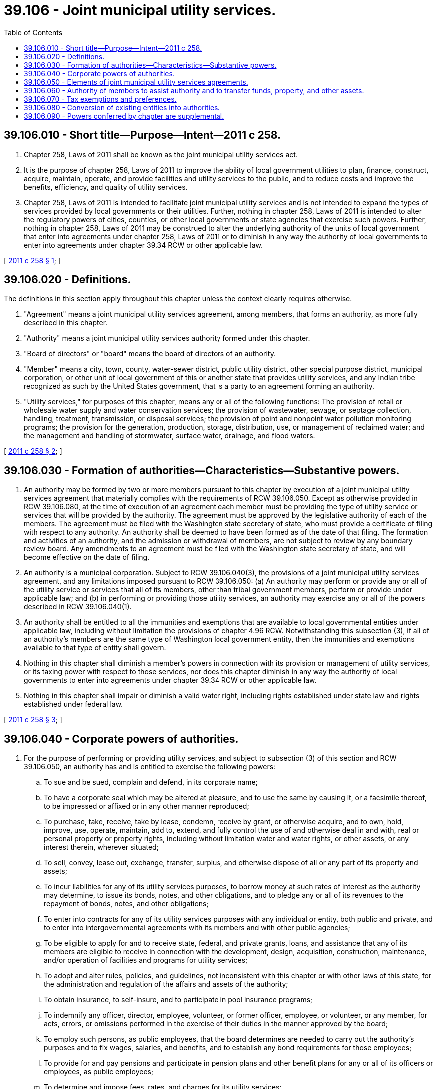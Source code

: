 = 39.106 - Joint municipal utility services.
:toc:

== 39.106.010 - Short title—Purpose—Intent—2011 c 258.
. Chapter 258, Laws of 2011 shall be known as the joint municipal utility services act.

. It is the purpose of chapter 258, Laws of 2011 to improve the ability of local government utilities to plan, finance, construct, acquire, maintain, operate, and provide facilities and utility services to the public, and to reduce costs and improve the benefits, efficiency, and quality of utility services.

. Chapter 258, Laws of 2011 is intended to facilitate joint municipal utility services and is not intended to expand the types of services provided by local governments or their utilities. Further, nothing in chapter 258, Laws of 2011 is intended to alter the regulatory powers of cities, counties, or other local governments or state agencies that exercise such powers. Further, nothing in chapter 258, Laws of 2011 may be construed to alter the underlying authority of the units of local government that enter into agreements under chapter 258, Laws of 2011 or to diminish in any way the authority of local governments to enter into agreements under chapter 39.34 RCW or other applicable law.

[ http://lawfilesext.leg.wa.gov/biennium/2011-12/Pdf/Bills/Session%20Laws/House/1332-S.SL.pdf?cite=2011%20c%20258%20§%201[2011 c 258 § 1]; ]

== 39.106.020 - Definitions.
The definitions in this section apply throughout this chapter unless the context clearly requires otherwise.

. "Agreement" means a joint municipal utility services agreement, among members, that forms an authority, as more fully described in this chapter.

. "Authority" means a joint municipal utility services authority formed under this chapter.

. "Board of directors" or "board" means the board of directors of an authority.

. "Member" means a city, town, county, water-sewer district, public utility district, other special purpose district, municipal corporation, or other unit of local government of this or another state that provides utility services, and any Indian tribe recognized as such by the United States government, that is a party to an agreement forming an authority.

. "Utility services," for purposes of this chapter, means any or all of the following functions: The provision of retail or wholesale water supply and water conservation services; the provision of wastewater, sewage, or septage collection, handling, treatment, transmission, or disposal services; the provision of point and nonpoint water pollution monitoring programs; the provision for the generation, production, storage, distribution, use, or management of reclaimed water; and the management and handling of stormwater, surface water, drainage, and flood waters.

[ http://lawfilesext.leg.wa.gov/biennium/2011-12/Pdf/Bills/Session%20Laws/House/1332-S.SL.pdf?cite=2011%20c%20258%20§%202[2011 c 258 § 2]; ]

== 39.106.030 - Formation of authorities—Characteristics—Substantive powers.
. An authority may be formed by two or more members pursuant to this chapter by execution of a joint municipal utility services agreement that materially complies with the requirements of RCW 39.106.050. Except as otherwise provided in RCW 39.106.080, at the time of execution of an agreement each member must be providing the type of utility service or services that will be provided by the authority. The agreement must be approved by the legislative authority of each of the members. The agreement must be filed with the Washington state secretary of state, who must provide a certificate of filing with respect to any authority. An authority shall be deemed to have been formed as of the date of that filing. The formation and activities of an authority, and the admission or withdrawal of members, are not subject to review by any boundary review board. Any amendments to an agreement must be filed with the Washington state secretary of state, and will become effective on the date of filing.

. An authority is a municipal corporation. Subject to RCW 39.106.040(3), the provisions of a joint municipal utility services agreement, and any limitations imposed pursuant to RCW 39.106.050: (a) An authority may perform or provide any or all of the utility service or services that all of its members, other than tribal government members, perform or provide under applicable law; and (b) in performing or providing those utility services, an authority may exercise any or all of the powers described in RCW 39.106.040(1).

. An authority shall be entitled to all the immunities and exemptions that are available to local governmental entities under applicable law, including without limitation the provisions of chapter 4.96 RCW. Notwithstanding this subsection (3), if all of an authority's members are the same type of Washington local government entity, then the immunities and exemptions available to that type of entity shall govern.

. Nothing in this chapter shall diminish a member's powers in connection with its provision or management of utility services, or its taxing power with respect to those services, nor does this chapter diminish in any way the authority of local governments to enter into agreements under chapter 39.34 RCW or other applicable law.

. Nothing in this chapter shall impair or diminish a valid water right, including rights established under state law and rights established under federal law.

[ http://lawfilesext.leg.wa.gov/biennium/2011-12/Pdf/Bills/Session%20Laws/House/1332-S.SL.pdf?cite=2011%20c%20258%20§%203[2011 c 258 § 3]; ]

== 39.106.040 - Corporate powers of authorities.
. For the purpose of performing or providing utility services, and subject to subsection (3) of this section and RCW 39.106.050, an authority has and is entitled to exercise the following powers:

.. To sue and be sued, complain and defend, in its corporate name;

.. To have a corporate seal which may be altered at pleasure, and to use the same by causing it, or a facsimile thereof, to be impressed or affixed or in any other manner reproduced;

.. To purchase, take, receive, take by lease, condemn, receive by grant, or otherwise acquire, and to own, hold, improve, use, operate, maintain, add to, extend, and fully control the use of and otherwise deal in and with, real or personal property or property rights, including without limitation water and water rights, or other assets, or any interest therein, wherever situated;

.. To sell, convey, lease out, exchange, transfer, surplus, and otherwise dispose of all or any part of its property and assets;

.. To incur liabilities for any of its utility services purposes, to borrow money at such rates of interest as the authority may determine, to issue its bonds, notes, and other obligations, and to pledge any or all of its revenues to the repayment of bonds, notes, and other obligations;

.. To enter into contracts for any of its utility services purposes with any individual or entity, both public and private, and to enter into intergovernmental agreements with its members and with other public agencies;

.. To be eligible to apply for and to receive state, federal, and private grants, loans, and assistance that any of its members are eligible to receive in connection with the development, design, acquisition, construction, maintenance, and/or operation of facilities and programs for utility services;

.. To adopt and alter rules, policies, and guidelines, not inconsistent with this chapter or with other laws of this state, for the administration and regulation of the affairs and assets of the authority;

.. To obtain insurance, to self-insure, and to participate in pool insurance programs;

.. To indemnify any officer, director, employee, volunteer, or former officer, employee, or volunteer, or any member, for acts, errors, or omissions performed in the exercise of their duties in the manner approved by the board;

.. To employ such persons, as public employees, that the board determines are needed to carry out the authority's purposes and to fix wages, salaries, and benefits, and to establish any bond requirements for those employees;

.. To provide for and pay pensions and participate in pension plans and other benefit plans for any or all of its officers or employees, as public employees;

.. To determine and impose fees, rates, and charges for its utility services;

.. Subject to RCW 39.106.050(20), to have a lien for delinquent and unpaid rates and charges for retail connections and retail utility service to the public, together with recording fees and penalties (not exceeding eight percent) determined by the board, including interest (at a rate determined by the board) on such rates, charges, fees, and penalties, against the premises to which such service has been furnished or is available, which lien shall be superior to all other liens and encumbrances except general taxes and local and special assessments;

.. To make expenditures to promote and advertise its programs, educate its members, customers, and the general public, and provide and support conservation and other practices in connection with providing utility services;

.. With the consent of the member within whose geographic boundaries an authority is so acting, to compel all property owners within an area served by a wastewater collection system owned or operated by an authority to connect their private drain and sewer systems with that system, or to participate in and follow the requirements of an inspection and maintenance program for on-site systems, and to pay associated rates and charges, under such terms and conditions, and such penalties, as the board shall prescribe by resolution;

.. With the consent of the member within whose geographic or service area boundaries an authority is so acting, to create local improvement districts or utility local improvement districts, to impose and collect assessments and to issue bonds and notes, all consistent with the statutes governing local improvement districts or utility local improvement districts applicable to the member that has provided such consent. Notwithstanding this subsection (1)(q), the guaranty fund provisions of chapter 35.54 RCW shall not apply to a local improvement district created by an authority;

.. To receive contributions or other transfers of real and personal property and property rights, money, other assets, and franchise rights, wherever situated, from its members or from any other person;

.. To prepare and submit plans relating to utility services on behalf of itself or its members;

.. To terminate its operations, wind up its affairs, dissolve, and provide for the handling and distribution of its assets and liabilities in a manner consistent with the applicable agreement;

.. To transfer its assets, rights, obligations, and liabilities to a successor entity, including without limitation a successor authority or municipal corporation;

.. Subject to subsection (3) of this section, RCW 39.106.050, and applicable law, to have and exercise any other corporate powers capable of being exercised by any of its members in providing utility services.

. An authority, as a municipal corporation, is subject to the public records act (chapter 42.56 RCW), the open public meetings act (chapter 42.30 RCW), and the code of ethics for municipal officers (chapter 42.23 RCW), and an authority is subject to audit by the state auditor under chapter 43.09 RCW.

. In the exercise of its powers in connection with performing or providing utility services, an authority is subject to the following:

.. An authority has no power to levy taxes.

.. An authority has the power of eminent domain as necessary to perform or provide utility services, but only if all of its members, other than tribal government members, have powers of eminent domain. Further, an authority may exercise the power of eminent domain only pursuant to the provisions of Washington law, in the manner and subject to the statutory limitations applicable to one or more of its Washington local government members. If all of its members are the same type of Washington governmental entity, then the statute governing the exercise of eminent domain by that type of entity shall govern. An authority may not exercise the power of eminent domain with respect to property owned by a city, town, county, special purpose district, authority, or other unit of local government, but may acquire or use such property under mutually agreed upon terms and conditions.

.. An authority may pledge its revenues in connection with its obligations, and may acquire property or property rights through and subject to the terms of a conditional sales contract, a real estate contract, or a financing contract under chapter 39.94 RCW, or other federal or state financing program. However, an authority must not in any other manner mortgage or provide security interests in its real or personal property or property rights. As a local governmental entity without taxing power, an authority may not issue general obligation bonds. However, an authority may pledge its full faith and credit to the payment of amounts due pursuant to a financing contract under chapter 39.94 RCW or other federal or state financing program.

.. In order for an authority to provide a particular utility service in a geographical area, one or more of its members must have authority, under applicable law, to provide that utility service in that geographical area.

.. As a separate municipal corporation, an authority's obligations and liabilities are its own and are not obligations or liabilities of its members except to the extent and in the manner established under the provisions of an agreement or otherwise expressly provided by contract.

.. Upon its dissolution, after provision is made for an authority's liabilities, remaining assets must be distributed to a successor entity, or to one or more of the members, or to another public body of this state.

[ http://lawfilesext.leg.wa.gov/biennium/2011-12/Pdf/Bills/Session%20Laws/House/1332-S.SL.pdf?cite=2011%20c%20258%20§%204[2011 c 258 § 4]; ]

== 39.106.050 - Elements of joint municipal utility services agreements.
A joint municipal utility services agreement that forms and governs an authority must include the elements described in this section, together with such other provisions an authority's members deem appropriate. However, the failure of an agreement to include each and every one of the elements described in this section shall not render the agreement invalid. An agreement must:

. Identify the members, together with conditions upon which additional members that are providing utility services may join the authority, the conditions upon which members may or must withdraw, including provisions for handling of relevant assets and liabilities upon a withdrawal, and the effect of boundary adjustments of the authority and boundary adjustments between or among members;

. State the name of the authority;

. Describe the utility services that the authority will provide;

. Specify how the number of directors of the authority's board will be determined, and how those directors will be appointed. Each director on the board of an authority must be an elected official of a member. Except as limited by an agreement, an authority's board may exercise the authority's powers;

. Describe how votes of the members represented on the authority's board are to be weighted, and set forth any limitations on the exercise of powers of the authority's board, which may include, by way of example, requirements that certain decisions be made by a supermajority of members represented on an authority's board, based on the number of members and/or some other factor or factors, and that certain decisions be ratified by the legislative authorities of the members;

. Describe how the agreement is to be amended;

. Describe how the authority's rules may be adopted and amended;

. Specify the circumstances under which the authority may be dissolved, and how it may terminate its operations, wind up its affairs, and provide for the handling, assumption, and/or distribution of its assets and liabilities;

. List any legally authorized substantive or corporate powers that the authority will not exercise;

. Specify under which personnel laws the authority will operate, which may be the personnel laws applicable to any one of its Washington local government members;

. Specify under which public works and procurement laws the authority will operate, which may be the public works and procurement laws applicable to any one of its Washington local government members;

. Consistent with RCW 39.106.040(3)(b), specify under which Washington eminent domain laws any condemnations by the authority will be subject;

. Specify how the treasurer of the authority will be appointed, which may be an officer or employee of the authority, the treasurer or chief finance officer of any Washington local government member, or the treasurer of any Washington county in which any member of the authority is located. However, if the total number of utility customers of all of the members of an authority does not exceed two thousand five hundred, the treasurer of an authority must be either the treasurer of any member or the treasurer of a county in which any member of the authority is located;

. Specify under which Washington state statute or statutes surplus property of the authority will be disposed;

. Describe how the authority's budgets will be prepared and adopted;

. Describe how any assets of members that are transferred to or managed by the authority will be accounted for;

. Generally describe the financial obligations of members to the authority;

. Describe how rates and charges imposed by the authority, if any, will be determined. An agreement may specify a specific Washington state statute applicable to one or all of its members for the purpose of governing rate-setting criteria applicable to retail customers, if any;

. Specify the Washington state statute or statutes under which bonds, notes, and other obligations of the authority will be issued for the purpose of performing or providing utility services, which must be a bond issuance statute applicable to one or more of its members other than a tribal member. If all of its members are the same type of Washington governmental entity, then a Washington state statute or statutes governing the issuance of bonds, notes, and other obligations issued by that type of entity shall govern;

. Specify under which Washington state statute or statutes any liens of an authority shall be exercised, which must be statutes applicable to the type or types of utility service for which the lien shall apply. Further, if all of its members are the same type of Washington governmental entity, then the statute or statutes governing that type of entity shall govern;

. Include any other provisions deemed necessary and appropriate by the members.

[ http://lawfilesext.leg.wa.gov/biennium/2011-12/Pdf/Bills/Session%20Laws/House/1332-S.SL.pdf?cite=2011%20c%20258%20§%205[2011 c 258 § 5]; ]

== 39.106.060 - Authority of members to assist authority and to transfer funds, property, and other assets.
For the purpose of assisting the authority in providing utility services, the members of an authority are authorized, with or without payment or other consideration and without submitting the matter to the electors of those members, to lease, convey, transfer, assign, or otherwise make available to an authority any money, real or personal property or property rights, other assets including licenses, water rights (subject to applicable law), other property (whether held by a member's utility or by a member's general government), or franchises or rights thereunder.

[ http://lawfilesext.leg.wa.gov/biennium/2011-12/Pdf/Bills/Session%20Laws/House/1332-S.SL.pdf?cite=2011%20c%20258%20§%206[2011 c 258 § 6]; ]

== 39.106.070 - Tax exemptions and preferences.
. As a municipal corporation, the property of an authority is exempt from taxation.

. An authority is entitled to all of the exemptions from or preferences with respect to taxes that are available to any or all of its members, other than a tribal member, in connection with the provision or management of utility services.

[ http://lawfilesext.leg.wa.gov/biennium/2011-12/Pdf/Bills/Session%20Laws/House/1332-S.SL.pdf?cite=2011%20c%20258%20§%207[2011 c 258 § 7]; ]

== 39.106.080 - Conversion of existing entities into authorities.
. Any intergovernmental entity formed under chapter 39.34 RCW or other applicable law may become a joint municipal utility services authority and be entitled to all the powers and privileges available under this chapter, if: (a) The public agencies that are parties to an existing interlocal agreement would otherwise be eligible to form an authority to provide the relevant utility services; (b) the public agencies that are parties to the existing interlocal agreement amend, restate, or replace that interlocal agreement so that it materially complies with the requirements of RCW 39.106.050; (c) the amended, restated, or replacement agreement is filed with the Washington state secretary of state consistent with RCW 39.106.030; and (d) the amended, restated, or replacement agreement expressly provides that all rights and obligations of the entity formerly existing under chapter 39.34 RCW or other applicable law shall thereafter be the obligations of the new authority created under this chapter. Upon compliance with those requirements, the new authority shall be a successor of the former intergovernmental entity for all purposes, and all rights and obligations of the former entity shall transfer to the new authority. Those obligations shall be treated as having been incurred, entered into, or issued by the new authority, and those obligations shall remain in full force and effect and shall continue to be enforceable in accordance with their terms.

. If an interlocal agreement under chapter 39.34 RCW or other applicable law relating to utility services includes among its original participants a city or county that does not itself provide or no longer provides utility services, that city or county may continue as a party to the amended, restated, or replacement agreement and shall be treated as a member for all purposes under this chapter.

[ http://lawfilesext.leg.wa.gov/biennium/2011-12/Pdf/Bills/Session%20Laws/House/1332-S.SL.pdf?cite=2011%20c%20258%20§%208[2011 c 258 § 8]; ]

== 39.106.090 - Powers conferred by chapter are supplemental.
The powers and authority conferred by this chapter shall be construed as in addition and supplemental to powers or authority conferred by any other law, and nothing contained in this chapter shall be construed as limiting any other powers or authority of any member or any other entity formed under chapter 39.34 RCW or other applicable law.

[ http://lawfilesext.leg.wa.gov/biennium/2011-12/Pdf/Bills/Session%20Laws/House/1332-S.SL.pdf?cite=2011%20c%20258%20§%209[2011 c 258 § 9]; ]

